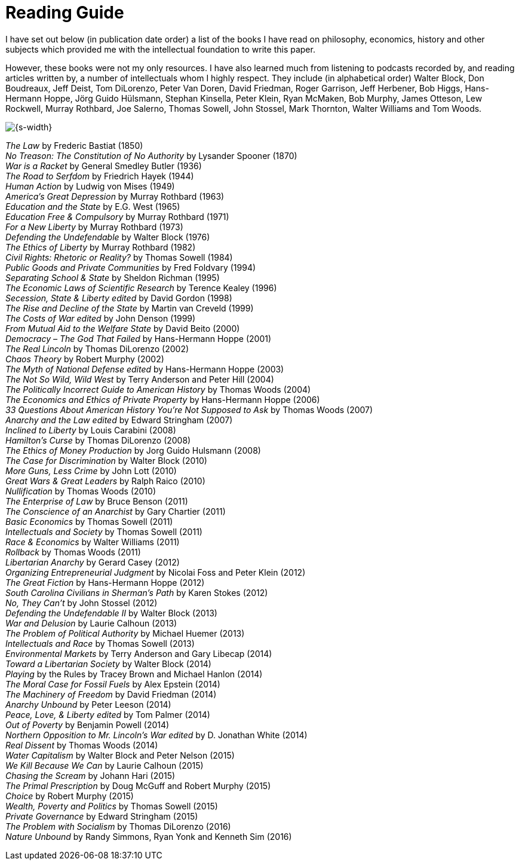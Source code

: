 :sectnums!:
[#reading-guide]
= Reading Guide

I have set out below (in publication date order) a list of the books I have
read on philosophy, economics, history and other subjects which provided me
with the intellectual foundation to write this paper.

However, these books were not my only resources. I have also learned much from
listening to podcasts recorded by, and reading articles written by, a number of
intellectuals whom I highly respect. They include (in alphabetical order)
Walter Block, Don Boudreaux, Jeff Deist, Tom DiLorenzo, Peter Van Doren, David
Friedman, Roger Garrison, Jeff Herbener, Bob Higgs, Hans-Hermann Hoppe, Jörg
Guido Hülsmann, Stephan Kinsella, Peter Klein, Ryan McMaken, Bob Murphy, James
Otteson, Lew Rockwell, Murray Rothbard, Joe Salerno, Thomas Sowell, John
Stossel, Mark Thornton, Walter Williams and Tom Woods.

image::{s-img}[{s-width}, align='center']

[%hardbreaks]
_The Law_ by Frederic Bastiat (1850)
_No Treason: The Constitution of No Authority_ by Lysander Spooner (1870)
_War is a Racket_ by General Smedley Butler (1936)
_The Road to Serfdom_ by Friedrich Hayek (1944)
_Human Action_ by Ludwig von Mises (1949)
_America’s Great Depression_ by Murray Rothbard (1963)
_Education and the State_ by E.G. West (1965)
_Education Free & Compulsory_ by Murray Rothbard (1971)
_For a New Liberty_ by Murray Rothbard (1973)
_Defending the Undefendable_ by Walter Block (1976)
_The Ethics of Liberty_ by Murray Rothbard (1982)
_Civil Rights: Rhetoric or Reality?_ by Thomas Sowell (1984)
_Public Goods and Private Communities_ by Fred Foldvary (1994)
_Separating School & State_ by Sheldon Richman (1995)
_The Economic Laws of Scientific Research_ by Terence Kealey (1996)
_Secession, State & Liberty edited_ by David Gordon (1998)
_The Rise and Decline of the State_ by Martin van Creveld (1999)
_The Costs of War edited_ by John Denson (1999)
_From Mutual Aid to the Welfare State_ by David Beito (2000)
_Democracy – The God That Failed_ by Hans-Hermann Hoppe (2001)
_The Real Lincoln_ by Thomas DiLorenzo (2002)
_Chaos Theory_ by Robert Murphy (2002)
_The Myth of National Defense edited_ by Hans-Hermann Hoppe (2003)
_The Not So Wild, Wild West_ by Terry Anderson and Peter Hill (2004)
_The Politically Incorrect Guide to American History_ by Thomas Woods (2004)
_The Economics and Ethics of Private Property_ by Hans-Hermann Hoppe (2006)
_33 Questions About American History You’re Not Supposed to Ask_ by Thomas Woods (2007)
_Anarchy and the Law edited_ by Edward Stringham (2007)
_Inclined to Liberty_ by Louis Carabini (2008)
_Hamilton’s Curse_ by Thomas DiLorenzo (2008)
_The Ethics of Money Production_ by Jorg Guido Hulsmann (2008)
_The Case for Discrimination_ by Walter Block (2010)
_More Guns, Less Crime_ by John Lott (2010)
_Great Wars & Great Leaders_ by Ralph Raico (2010)
_Nullification_ by Thomas Woods (2010)
_The Enterprise of Law_ by Bruce Benson (2011)
_The Conscience of an Anarchist_ by Gary Chartier (2011)
_Basic Economics_ by Thomas Sowell (2011)
_Intellectuals and Society_ by Thomas Sowell (2011)
_Race & Economics_ by Walter Williams (2011)
_Rollback_ by Thomas Woods (2011)
_Libertarian Anarchy_ by Gerard Casey (2012)
_Organizing Entrepreneurial Judgment_ by Nicolai Foss and Peter Klein (2012)
_The Great Fiction_ by Hans-Hermann Hoppe (2012)
_South Carolina Civilians in Sherman’s Path_ by Karen Stokes (2012)
_No, They Can’t_ by John Stossel (2012)
_Defending the Undefendable II_ by Walter Block (2013)
_War and Delusion_ by Laurie Calhoun (2013)
_The Problem of Political Authority_ by Michael Huemer (2013)
_Intellectuals and Race_ by Thomas Sowell (2013)
_Environmental Markets_ by Terry Anderson and Gary Libecap (2014)
_Toward a Libertarian Society_ by Walter Block (2014)
_Playing_ by the Rules by Tracey Brown and Michael Hanlon (2014)
_The Moral Case for Fossil Fuels_ by Alex Epstein (2014)
_The Machinery of Freedom_ by David Friedman (2014)
_Anarchy Unbound_ by Peter Leeson (2014)
_Peace, Love, & Liberty edited_ by Tom Palmer (2014)
_Out of Poverty_ by Benjamin Powell (2014)
_Northern Opposition to Mr. Lincoln’s War edited_ by D. Jonathan White (2014)
_Real Dissent_ by Thomas Woods (2014)
_Water Capitalism_ by Walter Block and Peter Nelson (2015)
_We Kill Because We Can_ by Laurie Calhoun (2015)
_Chasing the Scream_ by Johann Hari (2015)
_The Primal Prescription_ by Doug McGuff and Robert Murphy (2015)
_Choice_ by Robert Murphy (2015)
_Wealth, Poverty and Politics_ by Thomas Sowell (2015)
_Private Governance_ by Edward Stringham (2015)
_The Problem with Socialism_ by Thomas DiLorenzo (2016)
_Nature Unbound_ by Randy Simmons, Ryan Yonk and Kenneth Sim (2016)
